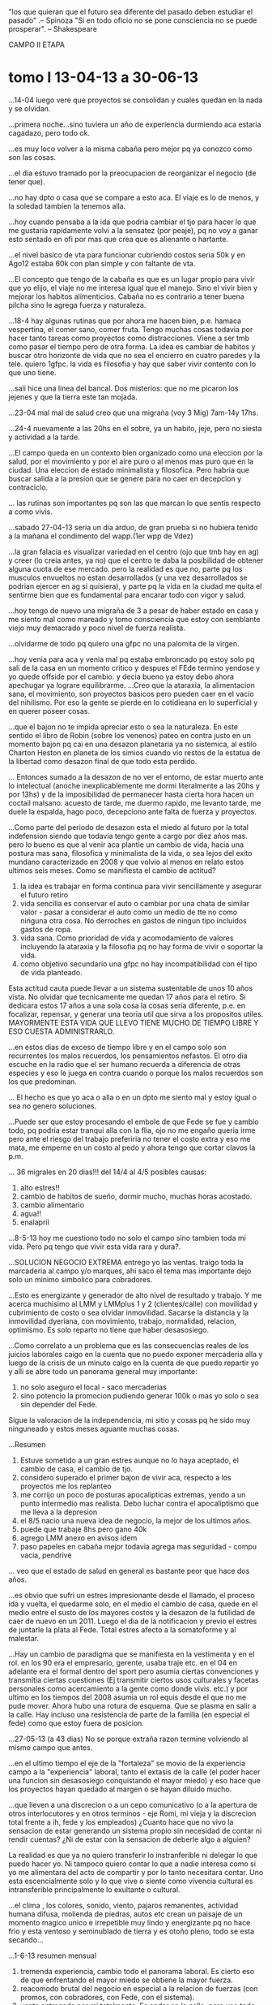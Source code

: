 "los que quieran que el futuro sea diferente del pasado deben estudiar
el pasado" .-- Spinoza
"Si en todo oficio no se pone consciencia no se puede prosperar". --
Shakespeare


CAMPO II ETAPA
* tomo I 13-04-13 a 30-06-13
...14-04 luego vere que proyectos se consolidan y cuales quedan en la
nada y se olvidan.

...primera noche...sino tuviera un año de experiencia durmiendo aca
estaria cagadazo, pero todo ok.

...es muy loco volver a la misma cabaña pero mejor pq ya conozco como
son las cosas.

...el dia estuvo tramado por la preocupacion de reorganizar el negocio
(de tener que).

...no hay dpto o casa que se compare a esto aca. El viaje es lo de
menos, y la soledad tambien la tenemos alla.

...hoy cuando pensaba a la ida que podria cambiar el tjo para hacer lo
que me gustaria rapidamente volvi a la sensatez (por peaje), pq no voy
a ganar esto sentado en ofi por mas que crea que es alienante o
hartante.

...el nivel basico de vta para funcionar cubriendo costos seria 50k y
en Ago12 estaba 60k con plan simple y con faltante de vta.

...El concepto que tengo de la cabaña es que es un lugar propio para
vivir que yo elijo, el viaje no me interesa igual que el manejo. Sino
el vivir bien y mejorar los habitos alimenticios. Cabaña no es
contrario a tener buena pilcha sino le agrega fuerza y naturaleza.

...18-4 hay algunas rutinas que por ahora me hacen bien, p.e. hamaca
vespertina, el comer sano, comer fruta.
Tengo muchas cosas todavia por hacer tanto tareas como proyectos como
distracciones. Viene a ser tmb como pasar el tiempo pero de otra
forma. La idea es cambiar de habitos y buscar otro horizonte de vida
que no sea el encierro en cuatro paredes y la tele.
quiero 1gfpc.
la vida es filosofia y hay que saber vivir contento con lo que uno
tiene.

...sali hice una linea del bancal. Dos misterios: que no me picaron
los jejenes y que la tierra este tan mojada.

...23-04 mal mal de salud creo que una migraña (voy 3 Mig) 7am-14y
17hs.

...24-4 nuevamente a las 20hs en el sobre, ya un habito, jeje, pero no
siesta y actividad a la tarde.

...El campo queda en un contexto bien organizado como una eleccion por
la salud, por el movimiento y por el aire puro o al menos mas puro que
en la ciudad. Una eleccion de estado minimalista y filosofica. Pero
habria que buscar salida a la presion que se genere para no caer en
decepcion y contraciclo.

... las rutinas son importantes pq son las que marcan lo que sentis
respecto a como vivis.

...sabado 27-04-13
seria un dia arduo, de gran prueba si no hubiera tenido a la mañana el
condimento del wapp.(1er wpp de Vdez)

...la gran falacia es visualizar variedad en el centro (ojo que tmb
hay en ag) y creer (lo creia antes, ya no) que el centro te daba la
posibilidad de obtener alguna cuota de ese mercado. 
pero la realidad es que no, parte pq los musculos envueltos no estan
desarrollados (y una vez desarrollados se podrian ejercer en ag si
quisiera), y parte pq la vida en la ciudad me quita el sentirme bien
que es fundamental para encarar todo con vigor y salud.

...hoy tengo de nuevo una migraña de 3 a pesar de haber estado en casa
y me siento mal como mareado y tomo consciencia que estoy con
semblante viejo muy demacrado y poco nivel de fuerza realista.

...olvidarme de todo pq quiero una gfpc no una palomita de la virgen.

...hoy venia para aca y venia mal pq estaba embroncado pq estoy solo
pq sali de la casa en un momento critico y despues el FEde termino
yendose y yo quede offside por el cambio.
y decia bueno ya estoy debo ahora apechugar ya lograre equilibrarme.
...Creo que la ataraxia, la alimentacion sana, el movimiento, son
proyectos basicos pero pueden caer en el vacio del nihilismo. Por eso
la gente se pierde en lo cotidieana en lo superficial y en querer
poseer cosas.

...que el bajon no te impida apreciar esto o sea la naturaleza.
En este sentido el libro de Robin (sobre los venenos) pateo en contra
justo en un momento bajon pq cai en una desazon planetaria ya no
sistemica, al estilo Charton Heston en planeta de los simios cuando
vio restos de la estatua de la libertad como desazon final de que todo
esta perdido. 

... Entonces sumado a la desazon de no ver el entorno, de estar muerto
ante lo intelectual (anoche inexplicablemente me dormi literalmente a
las 20hs y por 13hs) y de la imposibilidad de permanecer hasta cierta
hora hacen un coctail malsano. acuesto de tarde, me duermo rapido, me
levanto tarde, me duele la espalda, hago poco, decepciono ante falta
de fuerza y proyectos.

...Como parte del periodo de desazon esta el miedo al futuro por la
total indefension siendo que todavia tengo gente a cargo por diez años
mas.
pero lo bueno es que al venir aca plantie un cambio de vida, hacia una
postura mas sana, filosofica y minimalista de la vida, o sea lejos del
exito mundano caracterizado en 2008 y que volvio al menos en relato
estos ultimos seis meses.
Como se manifiesta el cambio de actitud?
1. la idea es trabajar en forma continua para vivir sencillamente y
   asegurar el futuro retiro
2. vida sencilla es conservar el auto o cambiar por una chata de
   similar valor - pasar a considerar el auto como un medio de tte no
   como ninguna otra cosa. No derroches en gastos de ningun tipo
   incluidos gastos de ropa.
3. vida sana. Como prioridad de vida y acomodamiento de valores
   incluyendo la ataraxia y la filosofia pq no hay forma de vivir o
   soportar la vida.
4. como objetivo secundario una gfpc no hay incompatibilidad con el
   tipo de vida planteado.
Esta actitud cauta puede llevar a un sistema sustentable de unos 10
años vista. No olvidar que tecnicamente me quedan 17 años para el
retiro.
Si dedicara estos 17 años a una sola cosa la cosas seria diferente,
p.e. en focalizar, repensar, y generar una teoria util que sirva a los
propositos utiles.
MAYORMENTE ESTA VIDA QUE LLEVO TIENE MUCHO DE TIEMPO LIBRE Y ESO
CUESTA ADMINISTRARLO.

...en estos dias de exceso de tiempo libre y en el campo solo son
recurrentes los malos recuerdos, los pensamientos nefastos.
El otro dia escuche en la radio que el ser humano recuerda a
diferencia de otras especies y eso le juega en contra cuando o porque
los malos recuerdos son los que predominan.

... El hecho es que yo aca o alla o en un dpto me siento mal y estoy
igual o sea no genero soluciones.

...Puede ser que estoy procesando el embole de que Fede se fue y
cambio todo, pq podria estar tranqui alla con la flia, ojo no me
engaño queria irme pero ante el riesgo del trabajo preferiria no tener
el costo extra y eso me mata, me emperne en un costo al pedo y ahora
tengo que cortar clavos la p.m.

... 36 migrales en 20 dias!!!
del 14/4 al 4/5 posibles causas:
1. alto estres!!
2. cambio de habitos de sueño, dormir mucho, muchas horas acostado.
3. cambio alimentario
4. agua!!
5. enalapril

...8-5-13 hoy me cuestiono todo no solo el campo sino tambien toda mi
vida. Pero pq tengo que vivir esta vida rara y dura?.

...SOLUCION NEGOCIO EXTREMA
entrego yo las ventas. traigo toda la marcaderia al campo y/o marques,
ahi saco el tema mas importante dejo solo un minimo simbolico para
cobradores.

...Esto es energizante y generador de alto nivel de resultado y
trabajo. Y me acerca muchisimo al LMM y LMMplus 1 y 2 (clientes/calle)
con movilidad y cubrimiento de costo o sea olvidar inmovilidad.
Sacarse la distancia y la inmovilidad dyeriana, con movimiento,
trabajo, normalidad, relacion, optimismo.
Es solo reparto no tiene que haber desasosiego.

...Como correlato a un problema que es las consecuencias reales de los
juicios laborales caigo en la cuenta que no puedo exponer mercaderia
alla y luego de la crisis de un minuto caigo en la cuenta de que puedo
repartir yo y alli se abre todo un panorama general muy importante:
1. no solo aseguro el local - saco mercaderias
2. sino potencio la promocion pudiendo generar 100k o mas yo solo o
   sea sin depender del Fede.

Sigue la valoracion de la independencia, mi sitio y cosas pq he sido
muy ninguneado y estos meses aguante muchas cosas.

...Resumen
1. Estuve sometido a un gran estres aunque no lo haya aceptado, el
   cambio de casa, el cambio de tjo.
2. considero superado el primer bajon de vivir aca, respecto a los
   proyectos me los replanteo
3. me corrijo un poco de posturas apocalipticas extremas, yendo a un
   punto intermedio mas realista. Debo luchar contra el apocaliptismo
   que me lleva a la depresion
4. el 8/5 nacio una nueva idea de negocio, la mejor de los ultimos
   años.
5. puede que trabaje 8hs pero gano 40k
6. agrego LMM anexo en avisos idem
7. paso papeles en cabaña mejor todavia agrega mas seguridad - compu
   vacia, pendrive 

... veo que el estado de salud en general es bastante peor que hace
dos años.

...es obvio que sufri un estres impresionante desde el llamado, el
proceso ida y vuelta, el quedarme solo, en el medio el cambio de casa,
quede en el medio entre el susto de los mayores costos y la desazon de
la futilidad de caer de nuevo en un 2011. Luego el dia de la
notificacion y previo el estres de juntarle la plata al Fede. Total
estres afecto a la somatoforme y al malestar.

...Hay un cambio de paradigma que se manifiesta en la vestimenta y en
el rol.
en los 90 era el empresario, gerente, usaba traje etc. en el 04 en
adelante era el formal dentro del sport pero asumia ciertas
convenciones y transmitia ciertas cuestiones (Ej transmitir ciertos
usos culturales y facetas personales como acercamiento a la gente como
donde vivis. etc.)
y por ultimo en los tiempos del 2008 asumia un rol equis desde el que
no me pude mover.
Ahora hubo una rotura de esquema. Que se plasma en salir a la
calle. Hay incluso una resistencia de parte de la familia (en especial
el fede) como que estoy fuera de posicion.

...27-05-13 (a 43 dias)
No se porque extraña razon termine volviendo al mismo campo que antes.

...en el ultimo tiempo el eje de la "fortaleza" se movio de la
experiencia campo a la "experiencia" laboral, tanto el extasis de la
calle (el poder hacer una funcion sin desasosiego conquistando el
mayor miedo) y eso hace que los proyectos hayan quedado al margen o se
hayan diluido mucho.

...que lleven a una discrecion o a un cepo comunicativo (o a la
apertura de otros interlocutores y en otros terminos - eje Romi, mi
vieja y la discrecion total frente a ih, fede y los empleados)
¿Cuanto hace que no vivo la sensacion de estar generando un sistema
propio sin necesidad de contar ni rendir cuentas? ¿Ni de estar con la
sensacion de deberle algo a alguien?

La realidad es que ya no quiero transferir lo instranferible ni
delegar lo que puedo hacer yo. Ni tampoco quiero contar lo que a nadie
interesa como si yo me alimentara del acto de compartir y por lo tanto
necesitara contar.
Uno esta escencialmente solo y lo que vive o siente como vivencia
cultural es intransferible principalmente lo exultante o cultural.

...el clima , los colores, sonido, viento, pajaros remanentes,
actividad humana difusa, molienda de piedras, autos etc crean un
paisaje de un momento magico unico e irrepetible muy lindo y
energizante pq no hace frio y esta ventoso y seminublado de tierra y
es otoño pleno, todo se esta secando...

...1-6-13 resumen mensual
1. tremenda experiencia, cambio todo el panorama laboral. Es cierto
   eso de que enfrentando  el mayor miedo se obtiene la mayor fuerza.
2. reacomodo brutal del negocio en especial a la relacion de fuerzas
   (con promos, con cobradores, con Fede, con el sistema).
3. venta entregada por mi totalmente. Es andar en la calle, pero veo
   todo, soy ahora el panoptico y al menos puedo dirigir la operatoria
   en general
4. mas profesionalismo con los clientes atendiendo cambios y
   devoluciones asertivamente.
5. menor tiempo fijo en oficina
6. pasado papeles on pendrive!!! brutal
7. oficina liberada de papeles y mercaderias sin riesgo de embargos
8. sin estress.

...no preocuparse por la vida en el campo ya que los ingresos
permitiran arreglos que tendrian que aliviar la experiencia, sino
directamente el 30/9 rescindimos y punto.

...Tema de reflexion: Pq voy alla? ¿que me lleva a insistir con ih en
su variante de odio o que me lleva a aceptar sucedaneos?
ok esta el temor a la soledad, el plantearme qeu ele finde sera largo
y aburrido o la comodidad de que otro haga de comer o como dice arriba
el sucedaneo, el conformarse con migajas de una relacion adulta.
Uno de los temas recurrentes para atras es la pregunta ¿en que se
pasaron tantos años? lo cual es una pregunta falaz. Porque obviamente
vivimos dia por dia (no estuve en un coma inconsciente) entonces el
tema es ¿como vivi? o sea cual fue la forma de organzizar mi tiempo,
mi jornada, mis dias y obviamente ellos se articularon en familia con
ih, no importa donde estuve. Con cosas que me gustan y otras que odio,
y otras que odio pero que me gustan (?) sic.

Como hay falta de reflexion de ahi provienen las decisiones
equivocadas y la falta de objetivos.

El sistema de salir-yo-a-repartir siempre estuvo solo que yo no lo
veia, o no lo veia viable o no me animaba. Paralelamente puede haber
esquemas ocultos hoy que solucionen mi vida personal y simplemente
estan ahi. 

...el finde, famoso y temido finde. pq el dia de semana esta todo ok
pero el finde pudre todo y a la vez hay un millon de cosas que no se
hacen pq no hay tiempo.

...8-6-13 hable con Fede y le gusto un plan unipersonal puro de minimo
25k con esperanza a mas. Liceo/Remedios/Boulevares/Fragueiro.

...Sindrome de otoño: sensacion de incomodidad fisica ocasionada por
el frio, la suciedad ambiente, la sequedad de la piel etc. Aca se
magnifica por la sequedad de las manos, la suciedad del auto, la
tierra por todos lados. Pero ese sindrome me pasa en todos lados no
solo aca y aca se morigera con la fagina.

...No entiendo mi completa ignorancia politica de los ultimos 10
años. Crego que haber ignorado totalmente un proceso historico como el
que hubo hasta hace poco tiempo es muy llamativo. Y comparte la
sensacion que tengo de no "haber vivido" o haber estado en un proceso
de evasion de la realidad. O sea de un "pasar" el tiempo
brutal. ¿Donde se fue el tiempo?
El tiempo intelectual tuvo sus momentos
1. transformacion de conocimientos (tcl/sqlite/linux/arch/etc 2009
   betty mysql/sqlite/python 2010 vim/tcl/tk arch 2011...2012 paso a
   otro nivel con itcl y base datos y con arch xmonad)
2. desde la filosofia y el barro de la historia con JPF avance otro
   proceso que en filosofia habia sido erratico entre el 2003 y el
   2009

Curioso es que el 2009 fue un año bisagra en los conocimientos
generales con JPF y con linux/sqlite/python aunque en ese año no fui
conciente del punto de inflexion que se estaba dando en ese momento.

Obviamente hay un sufrir descarnado en todo el periodo 2003/2010 que
es el doloroso proceso de separacion. La ruptura con la familia y el
dolor que me causo la soledad y el no poder manejarla y el no poder
hallar un sistema viable para resociabilizar fuera del trabajo y fuera
de la familia.
Aun hoy siento que no puedo encontrar una forma de vivir feliz
solo. Porque me siento triste o aterrado frente a la disolucion del
silencio absoluto y el desgarro incapaz de dar solucion al problema
parte por no poder planificarlo-quererlo y parte por no poder hacerlo.

Hoy quizas el recurso mas valioso sea este cuaderno y tenga que buscar
en el las repuestas (que es otra forma de decir que buscarlas en mi
mismo).
Otro gran tema que nace en 2010 fue el alimentario que evoluciono y se
quedo.

...tuve los siguientes procesos campo-trabajo
1. Utopico: 14-4 - se va!! que cagada. pensaba gozar del tiempo libre
   sin grandes preocupaciones con posibilidades de tener para gastar y
   mejorar mi salud,etc.
2. Temor: x-4 - 8-5: efecto pobreza, bronca por haber alquilado siendo
   que si me quedaba alla eran menos los gastos.
3. recupero autonomia: 8-5 --> descubriendo una actividad directa que
   me genera mas dominio de situacion pero la vuelta del Fede la
   empaña.
4. aseguro autonomia 10-6 --> habiendo hablado con Fede que no unamos todo
5. autarquia 25-6 con el pago total de la deuda al fede. La idea del
   fede hasta ayer a las 19hs era una comunion de todo no una
   separatividad.

...Ojo que tambien no conocer las calles en los circuitos tan
transitados es parte del proceso, muchas "vueltas" me como por no
conocer bien los barrios.

...spot de crisis existenciales, cuando estoy en medio de la
faena. Pensando yo tendria que estar en ...(pero no se donde, pq la
referencia a la oficina se cayo.)

...14-06-13 hoy doy por terminada mi experiencia con ARCH linux. Hasta
otra oportunidad. Se han vuelto demasiado freaky para mi gusto. Me voy
a otra cosa. Es un desastre cada seis meses, no una
actualizacion. Ademas que voy yendo hacia los contenidos y no las
formas, asi que chau arch, y casi chau linux.

...tengo un efecto pobreza o de falta de entusiasmo inmerecido o
injustificado pq hay esperanza de lograr el objetivo de venta, de
formar grupo, de cobrar y no hay problemas de repago de la deuda, pero
caigo en la inconducencia de la nada. A pesar de que con filosofia de
campo vengo viendo cuales son los problemas.

Soy toxico? Soy pesado? soy denso? mayormente soy denso cuando pienso
o hago un proceso decisorio, sopesador, deliberativo en publico,
interactivo, ahi soy insano. el cuaderno no se queja y sirve
mejor. debo despejar o plantear las dudas solo. no molestar a los
otros en el proceso.

...Le Monde te abre los ojos a una realidad mundial y te da una vision
profesional de temas ignorados completamente... Vuelvo a la idea de
que estoy atrasado en mis lecturas.

...19-06- hoy fue muy duro volver a la cabaña de noche, totalmente
solo, sabiendo que no me esperaba nadie, luego de un dia de trabajo
duro sin ninguna alegria fuera del trabajo que compense.

...Resumen de la problematica actual
1. problemas de salud que "creo" posible corregir (pero no lo hago)
   como HT, acidez, espalda, falta de estado.
2. dependencia situacional dia a dia con ih a pesar del rechazo.
3. escasos resultados economicos.

...La bocha es ser independiente o ser un pelele.
si no soy independiente a mi edad mejor matarse.
yo articule mi vida alrededor de ih como un satelite que gira. Mis
separaciones, mis dptos, eran un permiso precario de salida por un
tiempo determinado segun pautas establecidas que no se podian obviar y
ella mandaba sopena del exilio definitivo al otro lado del rio estigio
en la zona tenebrosa del destierro.
¿que es estar desterrado? ¿que es esa sensacion insoportable de no
tener a nada y a nadie del otro lado? esa sensacion de soledad total.
yo me preocupaba por la felicidad de los otros primero de mi vieja y
mis hermanos cuando quedamos solos y luego por ih y las chicas, por
eso cuando me vine y quedaba FEde "safaba" pq era necesario safar. 
obvio que yo voy y ella ve que es al reves que soy yo el que necesito
ir alla. y es verdad hubo fines de semana que no me anime a atravesar,
ni siquiera a pensar en el tema.
aunque pensara someramente que una situacion de solo total luego de
todas las cosas por hacer pendientes me iba a levantar e iba a empezar
de nuevo. como lo hice con el reparto luego que el Fede se fue y me
dejo solo. primero me parecio duro comenzar de nuevo pero luego
renacio la fe en la independencia y me siento mas solido en ese
sentido.

... se que soy toxico para ih y las chicas y mi vieja y de Fede. Soy
un tipo toxico lamentablemente.
pq no proceso mis frustraciones asertivamente y las reparto via
conversacion alrededor.

La simbiosis con ih es la necesidad de aferrarse a la comunidad con
alguien para hacer mas soportable la vida. Es la "Ilusion" de ser
entendido, comprendido, conocido por alguien. Mayormente la simbiosis
es toxica y es un defecto como muchos que puede haber.

Tengamos en cuenta que los eventos que se describen en este cuaderno
transcurren con una alta toma de migral, aproximadamaente 50 migral
por mes. frecuentisimos dias de dos, dias de tres una o dos veces por
semana, 14/4 al 30/4 29 Migrales Mayo 48 migrales junio 51 migrales
y aparentemente una gran preocupacion por la HT, con tomas de la
tension y su anotacion durante todo el periodo casi todos los dias, lo
que evidencia una obsesion, y tomando propanolol y previo a el otro
antihipertensivo., muy frecuentes tensiones de 14/14.5.

merece expresar el debil intento pero unico al fin y al cabo de
caminata que fue ese mes con 5 sesiones que completaron 200 minutos
entre el 20 y el 30 de junio.

un periodo muy tramado por el deseo de marcar mi independencia, de
dejar de ir (NOIR), de dejar de depender, de haber encontrado en el
coraje del reparto el camino para independizarme y no querer volver a
depender del Fede de nuevo.
Por momentos parece que hubo un deseo de venganza muy grande que duro
demasiado tiempo (casi dos años), pero que permitio lograr una
independencia en ese momento.
* tomo II 30-06-13 a 30-08-13

...hoy hago una pausa en cualquier tipo de requerimiento pq estoy
"burned". Hoy dia de relax, estar tirado al pedo y haciendo lo que me
gusta (leer, estar en la hamaca, escribir, prender el fuego, ver
MadMen o Roma, etc.)

...habria que analizar si realmente vivo sin relacion o sea solo
(bancandome esa vida) o si la relacion oficial es ih aunque vivamos en
casas separadas. Al no haber entrado terceros en ambas partes la
relacion sigue (analizarlo a la luz de ZB Amor Liquido) "es la ilusion
de ser entendido, comprendido y conocido por alguien"

...se nota la experiencia acumulada: van casi 200 entregas...

...hoy no tengo ganas de hacer nada, pero no reniego ni de la cabaña,
ni de la soledad ni del campo ni del clima ni de la vida. Al
contrario.

...7-7-13 ¿por que tarde tanto en volver a la calle?
tendria que haber vuelto en 2005 en vez de encanutarme en la
oficina. Y me hubiera evitado todos los dolores de cabeza y quien sabe
me hubiera ido mejor.
Todos los años perdidos y los problemas sufridos que todavia me
alcanzan ni hablar de la oportunidad perdida, todo por evitar la
calle.
No fue casual, la calle antes se me presentaba como un lugar hostil
para mi, ahora es al reves, me encuentro muy a gusto en la calle, me
gusta y veo que se puede hacer guita o al menos mas que desde la
oficina y con mas libertad. 
Aunque todavia no se nota esa libertad pq no estoy organizado al 100%
bajo ese paradigma libre.

...Teoria de la mierda:
la mierda mental invade la mente con pensamientos nocivos. En ese
estado no se crea, no se ocurren ideas positivas y se generan
problemas, cosas malas, maldades, bajezas, lo que conocemos como
venganzas, iras, depresion, desasosiego.
Normalmente son cosas que deberian ser olvidadas pero permanecen y
vuelven a molestar.
cuando la mente esta libre de mierda piensa y todo es mas positivo y
surgen cosas asombrosas. 
a su vez el estado creativo mantiene la mierda a raya.

...No olvidar que tengo que hacer multiples tareas:
1. atender clientes, seven, telefono
2. atender proveedor, banco
3. pagar cuentas
4. atender cobradores
o sea tengo poco tiempo o sea un esquema de alta venta en poco tiempo
me conviene.

...9/7/13 estoy muy embolado con todo. en especial conmigo mismo y
esta cabaña de mierda. O no?
Hoy declaro el fin de la ignominia. Bañarse aca es bochornoso, es un
asco. Como lavar el auto.
Lo del auto es un defecto mio: 1. pienso que me lo van a
estropear 2. me da fiaca llevarlo o ... 3. no quiero gastar (atavico
pero real) [hoy sufri como un pelotudo prendiendo fuego sin alcohol
como lo hago siempre y lo hago bien, todo porque? pq el Sr no compro
un alcohol puro en el Disco pq costaba 20 mangos (en realidad
16!!!!) No se puede creer] 

...tratando de dejar todas las elucubraciones a nivel cuaderno pq asi
no tengo emacho en cambiar de hipotesis.

...lo bueno es que con YOREPARTO di con un esquema de negocio que
puede vender 100/150k al 40% sin necesidad de tener la mercaderia en
el local, pero necesitas promotoras o sea aviso.

...Cuando en 2010 decidi curarme la migraña y buscar OTRO Negocio, no
lo encontre pero este esta bueno pq vendemos ganamos y arriesgamos
real poco (y puede ser considerado otro negocio distinto al que hacia
en el 2010)

...parte tambien esta especie de autocierre de comidas o sea falta de
ganas de cocinarme o tener variedad adecuada para una buena nutricion
aparte del K/A15/AV/SEM
y lo que pensaba esta mañana con la falta que hace el ejercicio para
desentumeserse del todo pq no puede ser que tenga dificultad para
vestirme.

...14/7 creo que el problema mayor es la crisis existencial. Que me
coloca en una situacion de eterna disputa, eterna disquisicion y
termino "pasando el tiempo" muchas veces con reiteraciones continuas o
diversiones idiotizantes.
1. la CE continua no me deja ejecutar un plan de accion (que a su vez
   de resultados reales objetivos y construya los cambios, rutinas y
   habitos) que hagan el presente transformador que cambie el futuro.
2. esa CE se articula sobre una virtual pelea con el tiempo que se
   escapa pero a la vez no se puede retener. el "plan de salud" con
   sus contradicciones brutales (inexistencia en la practica) de
   venirse aca para conjurar el deterioro fisico. Pero sigue siendo CE
   por eso cuando me increpan mis allegados que me quieren y ven que
   estando solo la paso mal no tengo solidez en la repuesta.
3. Por eso cuando escucho al chavon de tortuga el sabado sobre "cambio
   de vida" y si realmente queres cambiar comparto en un 100% pero
   tengo momentos de crisis como los que digo "me pesa el campo" o que
   hago aca y pretendo echarle la culpa de manejar 10hs por semana
   para vivir aca.
4. ayer me pregunte ¿por que no me cocino? y vi una receta y la hice
   (poroto negro/cebada MB Mfacil) algo curioso, ver la receta escrita
   es muy facil en esos momentos.
5. no puede ser que el negocio ocupe TODO el tiempo, todos nuestros
   horizontes hasta el punto de no haberme dejado ningun proyecto
   viable paralelo.


...Tips para armar un plan de accion personal
1. carpeta A4 para auxilio cuadernos (papeles varios, impresiones,
   planillas, etc, resumenes, calculos graficos CM!!)
2. hacer algo con la comida. recetas en A4 con ingredientes abajo
   lista en A4 de comidas hechas y comidas registro para ver el
   patetismo.
3. ejercicio idem en A4 para ver la ignominia
4. registros en A4 de migral y demas
5. registros en A4 de lecturas y peliculas
6. agresivo plan lectura / CM / estudio articulado en libros.


...15/7/13 hoy lleve el auto a cerro y camine 8km por primera vez en
la vida.

...Tarde de cabaña:
tuve que salir para describir o intentar describir lo que es esta
tarde de invierno con frio y algo de viento o brisa y un sol piadoso y
calido y un silencio matizado por los pajaros, la avioneta y el
transito y el olor a leña de la salamandra que acabo de prender y la
vista para todos lados de ese paisaje seco invernal que no por eso es
menos lindo, muy bueno, con la cabaña acomodada, fria pero prendi la
sala, funcional y cosas para hacer muchas.

...un dia de omnibus tambien te hace valorar el auto y todo lo que uno
tiene.

...no negar que el problema judicial sigue su curso y un esquema de
uso intensivo de oficina es problematico en el Local 4 y
caro/engorroso en dpto anexo. [pasaron 6 años y no paso nada relevante
como para haber seguido con uso intensivo de esa oficina.]

...22-07-13 hoy hace tanto frio que creo voy a dormir en el futon con
el fuego prendido toda la noche, capaz que haga -10°C esta noche y
tengo miedo de morir congelado.
A la mañana -8°C.

...23-07-13 debo instalar windows seven y ponerme a aprender a
programar en android, linux ya fue, la bocha es lograr un F13 en
android.

...29-07-13 hoy caigo en la cuenta qeu mi vida actual no tiene
sentido. Estoy solo, dolorosamente solo y todos mis hobbies solo tapan
por momentos la tristeza de sentirse mal y de estar envejeciendo
solo. yo estoy aca porque me gusta el lugar y me siento cada vez peor,
sin margen proyecto ni nada. Solo la claridad de pensamiento que me da
el campo pero ante la cruel realidad de la lejania y el paso del
tiempo.
la salud se deteriora pq no le damos bola, pq perdi habitos sanos y me
desorganice.

...31-07-13 tendria que estar feliz por haber llegado a 100k, me
emocione en B° Rosedal cuando llegue a 100k hoy pero nadie me felicito
el logro.

...4/08/13 ayer corte todo vinculo con el Fede y ahora solo me queda
seguir adelante. Con poco capital en cierta forma pero creo que
probable.

...veo que me descuido fisicamente
1. no voy al dentista
2. no como sano
3. no hago ejercicio (en especial espalda)

...la frustracion de haber fracasado y estar pobre, viejo y enfermo,
sin casa, sin muebles, sin trabajo ni mujer y eso sin tener vicios
mayores y es mas siendo un buen tipo me da por las pelotas pq no
merezco estar asi. no tendria que estar asi y van dos ejemplos
1. ih dice llorando que la mai y la elsa tienen razon que va a
   quedarse al final conmigo y eso no quiere. ¿quien carajo se cree
   esta pelotuda? yo deje la vida entera para la familia, siempre
   quise hacer lo correcto y esta pelotuda llora pq el destino la
   dejara a mi lado, que tengo yo lepra? que se vaya a la mierda YO NO
   quiero estar con ella
2. el Fede se va a la casa y me manda un wassap mangando una
   mesa. ¿por que no se va al carajo? me saco mas de la mitad de lo
   mio en los ultimos 7 años por no decir siempre, me arruino, me hizo
   perder tiempo y la tranquilidad, no me permitio ser equitativo con
   las hijas y ahora quiere una mesa, un patadon en el culo le voy a
   dar. que se vaya a la mierda y que no joda mas.

No se donde voy a vivir en el futuro, no se ni creo que cambie mucho
mi percepcion de vida. Puede ser una casa, un dpto, o dpto-cabaña o la
cabaña. No se. Ya estoy aca y tengo que resolverme en funcion de lo
que es, no de lo que podria haber sido.

...hoy debo aferrarme a crear esa alternativa no local-dependiente,
sino mas bien generar venta real hoy. El local obviamente no sirvio
para generar venta pq no ayudo a poner 100k de vta. Lo hice en julio
saliendo a la calle y todavia perdiendo tiempo de oficina.

...no hay que olvidar que la Notificacion del mes pasado altero todo
el animo de salida del local, y eso influyo indirectamente en el
manejo del grupo. Mas alla que ahora con el esquema de encuentro en
calle es al pedo arriesgarse con gente cotideana por la mañana en la
oficina.

...hoy tengo 3200 clientes visitables (y mas para atras) por eso no
necesito la promocion por un buen tiempo. Pero si la necesitara puedo
poner 4 o 5 chicos como en el 2002 encontrados en calle dia a dia con
la oficina atendida de tarde [13-08-13]

... es durisimo ver Funes un dia como hoy y estar vacio total. No da
mas esto (la situacion, no la cabaña.)

...15-08 veo que cuando me voy alla no descanso, al reves, duermo mal
y todo es feo, no se pq voy. Y luego se hace despelotada mi vida aca.
pq el quilombo viene por no venir todos los dias aca, sino me hago de
comer aca(la paradoja de la alimentacion sana que no hay alla).
al no estar todos los dias aca NO RECARGO COMO DEBO ACA y se me
desacomoda la vida aca y caigo en estres por agotamiento.

No es tan lineal que la culpa la tiene la cabaña. La culpa la tiene ir
alla y sentirme vacio por ir alla. Sentirme sin esperanzas en irme
alla, sentir que no siento nada. 

...Lo que no puedo hacer es que el tiempo vivido solo me sirva para
algo, que pueda lograr un cambio o mejora o una vivencia que haga que
valga la pena.

...Hoy me hice un par de preguntas esteparias ¿Cuando se pudrio todo?
¿Cuando se me fue la juventud? ¿Cuando se fue todo al carajo? Cuando
me agote en una busqueda vana por nada?.

...25-08 domingo ayer fue un dia patetico.
tengo problemas reales e imaginarios.
reales son los problemas de salud, de trabajo, de soledad e
imaginarios todo lo demas.
Y los problemas reales tienen causas concretas, mayormente desidia o
errores.
p.e. problema de salud: tengo 50 pirulos (fact) y no voy al medico ni
al dentista y eso me llevara al caño. pienso que una vida sana me
salvara y termino no llevandola - ahora pq es invierno pero la excusa
es todo el año-, y el deterioro se ve mes a mes, año a año. El
anquilosamiento es notable.
el dolor de cabeza es un problema y puede haber influido en el ataque
antitodo que tuve.

...Ayer (27/08/13) termine de hacer la famosa RECONVERSION EXTREMA del
negocio que le dije esa vez a 75-695: salgo yo a la calle a vender y a
cobrar y los echo a todos a la mierda.

...Esa increible reconversion vino por un fact que es - mas alla de
los problemas de oficina - la improductividad de la gente frente a la
posibilidad de producir visitando nosotros a la gente.

...incluso deberia poner un ojo al sistema de SMS instantaneo pq
podria poner aviso para ese sistema a % y desde calle buscando alguien
apto que quiera sabiendo que hacen falta solo un par para vender bien.
y que la tecnologia espectacular que es el SMS pueda ser aprovechada
para un sistema supereficiente.

...la bocha hoy es el SMS y la venta ZONAL E INMEDIATA NO MAS ENTREGAR
VTA.
LA BOCHA ES SMS NO EL LISTADO

...ya con la xp del 75 hoy hasta da pie para traer a la 154 a hacer
esto pq la bocha da de 10 a 14.45hs entregar 10k es muy groso!!!.

...cierro tranquera, noche despejada y calida y siento qeu es tremenda
pelotudez estar solo pq al menos creo que comeria algo y charlaria
algo con alguien, ademas de buscar a alguien con quien compartir la
vida.
Ese seguro de qeu cuando estaba con ih podia soportar cualquier cosa o
no tener miedo a nada se me fue y quedo la costumbre el habito.

...ESTE ES EL SISTEMA DEL 2002 recupero con un parentesis de 10 putos
años hacer en 4horas 10k por dia.

...la bocha estaria entregar yo solo ... que manden al celu de ih y
ella verifique tanto Romitex como seven.

... Vendedores: 723-619 -- Seniors
                703-697 -- Juniors
                615-572 -- rompe pelotas
                154        posibles
[jaja ver que 572 estaba dentro de las rompepelotas]




** Comentarios a la transcripcion
*** mucho dia a dia del negocio
este cuaderno tiene mucho dia a dia del negocio. Hasta el
agobio. incluso da gracia que en elucubraciones mas o menos teoricas
como la de la CE en el punto 5 hable de la presencia global del
negocio y luego el punto 6,7,8,9 sean puntos del dia a dia del
negocio.
Obviamente en una relectura a seis años como esta hecha en setiembre
del 2019 todo ese dia a dia ya carece de importancia salvo para hacer
notar su preponderancia a un nivel 5 a 1, o sea 5 hojas de negocio 1
hoja de personal y lo personal queda muy light y muy diluido como
restos luego de una gran tormenta.
*** disquisiciones sobre la compra de una tablet (que al final luego compre)
detalladisimos analisis sobre todas las cosas que supuestamente iba a
hacer con la tablet, leer libros, afiches, panfletos, ver videos,
peliculas, escuchar musica, etc, etc, la realidad es qeu no hice nada
de todo eso, la tablet fue de lo mas inutil y muy pronto deje de
usarla y termine deshaciendome de ella.
y nunca se la uso como pensaba, quizas pq pronto fue reemplazada por
el moto g y su practicidad que vino a duplicar funciones (todo lo que
en su momento hacia la tablet no hacia el BlackBerry)
Incluso produce cierta nostalgia como parte de las posibles funciones
las que pensaba iban a ser posibles usabilidades de negocio previas a
la aparicion de androwish y su revolucion, o sea el tener el pdf con
los datos de los clientes y esas cosas.
*** como se fue gestando el sistema de venta zonal
parece una novela como dia a dia con vicisitudes diversas se fue yendo
de un lado para otro hasta al fin desembocar en el plan zonal. 
y me da ganas de seguir leyendo pq se que vienen momentos dificiles
que haran que lo abandone y recien lo recupere casi un año despues. 
*** como aplicar a la actualidad los impulsos sobre la novela del pasado
leo el pasado como una novela y pienso como no hice esto de una forma
o como no hice esto de otra. Como no me compre la kangoo, como no
segui con la promo zonal en 2014, como no me vine a cba ahi mismo y
alli pienso lo pasado ya paso, que puedo hacer hoy adaptativamente lo
que quiera hoy y tomar decisiones hoy, no ahogarme en un vaso de agua
hoy mismo. No digo linealmente hacer reparto en la kangoo, sino tratar
de no quedarse, aprender del pasado. 
* tomo III 30-08-13 a 01-11-13
...relacionando a lo dijo Marx que las mejores cosas son las que se
hacen porque si, veo que el "acomodo" relativo de mi jornada viene por
1. no voy a mentirme por la venta. si no estuviera vendiendo seria
   otra cosa (aunque si hicieramos la mitad o sea 5k y fuera
   sustentable tambien estaria bueno)
2. por el tipo directo de tjo sin vueltas
3. por la fraternidad y el acompañamiento en el tjo (este es un tjo
   esencialmente solitario y el grupo hace que sea mas llevadero)
4. por la no dependencia al aviso y a la oficina ni al resultado de
   gente qeu no vemos
5. por la dosis de "barrio " que nunca tuve como pertenencia y ahora
   veo de cerca

uno de los temas fue que la oficina o cualquier sistema basado en
yo-oficina daba status y potencialidad o promesa de ganancia. y no
felicidad pq nunca fui feliz en la oficina, la bocha es la calle y no
salirse de ahi.

...la mayoria de lo realizado hasta ahora fue por hallar energia
dentro mio e ideas dentro mio. No caer en la mala onda por hablar con
gente que no es como yo. Lo que hice fue mejorar un sistema en contra
de todos. Por eso de numeros nada.

...uno vive su vida en el pequeño espacio del mundo que tiene asignado
ocupado con sus cositas y debe conformarse con eso.

...desde que tengo el sistema directo me canso mucho y me voy a dormir
para descansar. Ahora que reparto yo peor. Lo bueno es ahorrarse 100 x
dia.

8/9/13 que lindo es la primavera, los pajaros buscan hacer ruido, todo
esta muy seco. Tiene que llover en cualquier momento. Pero te de ganas
de hacer cosas y renovarte me gusta mucho aca y ahora tengo ganas de
quedarme.
...no hay confort aputosado y burgues que pudiera darme una
casa/casona/dpto etc de barrio que supere la dicha de tener los
vecinos lejos, bien lejos. Obviamente hay cosas que pueden
mejorarse...

...¿Que hago ahora? Creo que aferrarme a la supervivencia fisica. Me
meti en un baile con exigencias energeticas fisicas por encima de mis
posibilidades. 
1. el sistema sms es mas exigente 
2. el afan de vender mucho ahora aspiro a 150k cuando era 100k  lo que buscaba
3. la necesedidad de atender cobradores y demas temas organizativos
4. la vida en la cabaña
5. las carencias de la cabaña, frio calor, agua, distancia etc.
6. la falta de "refugio" en el marques y en la vida familiar que habia
   antes.
Pero tengo ventajas.
1. separado del FEde cada uno por su camino y lo que hago es para mi.
2. hago montos muy grandes, nunca antes hice un potencial 40/60k con
   visos de estabilidad
3. saque la presion del local
4. manejo la produccion en concreto ahi
5. la cabaña la veo para descansar.

17/09/13 lamentablemente estoy llegando al limite de mis fuerzas pq
estoy inmerso en un sistema de trabajo muy exigente y lucho a diario
con la falta de energia brutal y con la falta de ganas de hacer las
cosas, mas alla de la enorme cantidad de cosas que hago a diario.

...Lo bueno de Vz es que la relacion crece en lo humano por mas que no
tenga futuro concreto.

19/9 estoy teniendo grandes problemas animicos en relacion al
cansancio y a la BTF.

...Es muy extremo estar solo un sabado tarde anocheciendo con la sala
prendida afuera viento frio, el llamador sonando, autos pasando, el
techo sonando y estar tranqui sin hacer nada, pq no vas a hacer nada,
porque nunca haces nada y nunca haras nada...

...si una casa en CBA la encaro con el mismo criterio que aca:
hiperdependencia con ih, extrema negacion del gasto, dejadez extrema,
va a ser igual o peor que esto y viceversa si invierto aca como
tendria que hacer alla cambia todo ej mas patente el calefon.

Explorar la filosofia de la queja y de quien escucha nuestras quejas
como los personajes del Palacio. La queja en mi es continua
transformandome en un quejica lo cual termina cansando y agotando y no
resulta muy edificante.

...una unidad de negocio en la calle tiene un potencial mayor y no
necesita esquemas rigidos ni de atencion ni de rastro. Yo tengo al
manejo hoy una venta de casi 120/.150k cifra nunca lograda los ultimos
añosy es totalmente en calle y llevamos un mes y nos contactamos
perfecto.
Los vdores cobran por dia, y los cobradores cobran por dia tambien,
eso influye en la precariedad tambien del sistema, que no le debo nada
a nadie.
el 95% de los clientes compran, pagan y cancelan y nunca van a la
oficina, a lo sumo llaman algunos y los que van a veces podrian ser
resueltos en la calle.

He avanzado en el grado de exposicion
| 1 | 8/5   | mercaderia       |
| 2 |       | grupo promotores |
| 3 | 24/9  | grupo cobradores |
| 4 | 16/10 | plan 3 cuotas    |

... Estoy cerca de claudicar, de declararme en bancarrota
espiritual. De estar solo de mas. De no querer estar mas solo.
Obviamente la situacion no se para que lado se puede llegar a definir
y eso es malo. No saber lo que uno quiere.


...Cada vez que veo mas barriosiodad veo como hoy que no era muy mucho
lo que me hubiera hecho feliz y que podria haberlo tenido, incluso
creo que puedo tenerlo pero de nada sirve si no sos feliz.

Se podria decir que "al centro no voy mas" por lo cual podria meter
confort aca de modo tal que en forma mas o menos rapida tenga
comodidad y si me mudo, digamos Si2 o similar me vaya casa y los
muebles me sirvan igual. 

...Mientras pasaba papeles escuchaba radio universidad el programa de
susana curto y me gusta pq me asomo a una ventana de normalidad. pq lo
que te muestran es esa normalidad provinciana que es lo que
somos. esos eventos me gustaria frecuentar, pero la triste realidad es
sentirse mal fisica y animicamente pq estamos agobiados, en mi caso
por la indecision de seguir o cortar por los problemas de tjo(como si
no hubiera problemas en otro lado) y el fracaso.
El sentir que no he logrado "algo" aunque no se decir bien que
es. Ayer veia una modesta pero linda casita que me remite a un gusto
de muchos años atras (bloques vistos, techo chapa, enredadera
cubriendo la pared) y junto con otra vision paralela me dije si es
poco pq no lo hice y ya es tarde para hacerlo.
Obvio que no es tarde. Nunca es tarde para nada.
Dentro de ese contacto con la "normalidad" que me muestra mi
anormalidad y a la vez me marca el camino fueron las charlas con la Vz
en el sentido de buscar cierto acomodo, ciertas comodidades basicas
para vivir bien. No hace falta ser espartano ni eremita, se puede
tener lo basico.

[hago aca los comentarios a proposito de lo anterior, creo que la vida
aspera de la cabaña fue mi "servicio militar" o sea fue una etapa en
la vida en la cual pensaba que estaba bien para mi vivir en
condiciones asperas, en tener lo basico lo necesario, que no me hacia
falta nada mas. Respecto al objetivo de la casa creo que no lo logre y
en el fondo lo podria haber logrado con ih, pero nunca estuvo a mi
alcance pq no se lograban esquemas estables de ingreso.]

2/10/13...limitar caso Vz a lo estrictamente laboral (ni llevada, ni
traida, ni snack), charla politica, filosofica evasiva para disimular.

objetivo n°1 de esta semana es desactivar Vz y reducirlo a lo laboral
puro por ahora con vistas a una renovacion total del sistema mas
adelante.
ya es hora de superar el problema basico de estar mezclando tjo con
amistad. eso no va. y no es solucion de la soledad para nada.


Episodio Disco - BTF-
Sobre que esta vida puta que tengo es fea y es puta tengo RBTF y
pequeñas cositas me ponen mal.
Y encima recontra arruino todo con el chiste pelotudo y ahora me
siento peor.
Aca hasta que no rieguen o llueva esto va a estar insufrible.
Yo no voy a ir a ningun lado y me quedo aca, adonde voy a ir? Si no
pertenezco a ningun otro lado.
Cuando estoy alterado pierdo la ubicacion y la asertividad pq un
tropiezo me hizo reventar.

1. alla no encuentro cabida: o sea no es que no quiera sino que no hay
solucion posible pq no podemos volver al 2012. A la vez no puedo
aflojar la condicion pq necesito a la Vz para trabajar en este preciso
instante (que es lo unico que anduvo la semana pasada). Y a la vez no
puedo avanzar con Vz pq no va a prosperar esa situacion o se plantea
problematica.
1. no tengo ninguna alternativa viable de socializacion que no sea
   durante el trabajo(vz)
2. tengo incomodidades mayusculas aca. (mas alla de la experiencia de
   vivir en el campo. pe no puedo bañarme pq no anda el calefon y es
   una puta situacion pero es asi no puedo solucionarla ya.)
3. no tengo un mango y me crecen los gastos mas alla de la posibilidad
   de aumentar los ingresos.
4. el balance energetico esta al limite y con la venida del verano
   puede agravarse: la jornada es larga y cansadora y el problema
   alimentario no se soluciona.
5. las tensiones y desgastes del trabajo no paran por mas que tenga
   cerrada la oficina y exigirian una elaboracion positiva
6. me exijo hasta con lo ludico pq la compra de revistas mensuales que
   no alcanzo a leer me produce desasosiego en general cosas que
   tendrias que ser ludicas no lo son
7. no me relajo parte pq la dinamica de los findes son asi o sea estar
   en pie de ir o tener que ir o asi y parte por el puto pilon de
   cosas por hacer tanto de limpieza como comida como auto como de tjo.
8. y relax como? con quien? para cuando un relax con alguien de mi
   agrado con quien estar a gusto. donde puta madre tendria que irme
   para eso.


...Jueves: que dia de mierda.
que semana de mierda.
positivo charla en seven, pero despues estar mal y patetico y sentirme
mal y ahora peor. Mal por el migral y mal por la situacion y
desgarrado y sin animo.
El estado de indignacion que tengo es destructivo y me pone suicida.
que indecision, por un lado no saber si quiero seguir aca y por otro
seguir en la inercia del daño.

..yo necesito curarme, necesito hacer pie en un esquema minimo de vida
que me permita seguir viviendo. Eso significa que por ahora no me
tengo que cuestionar como es ese esquema pq es un esquema de
supervivencia. P.e. en el sentido si es egocentrico o poco competitivo
o ineficiente. Basta que sea curativo, ataraxico. Por eso los esquemas
de trabajo tendrian que ser ataraxicos dadas las nuevas condiciones
familiares.

[ni que hubiera estado profetizando el 2014 que realmente fue
ataraxico para mi en su mezcla de visita a clientes con el deivi y
vida en la cabaña]

...se hace duro el finde solo pq aunque puede haber relax y vagancia y
quizas hacer cosas, se presenta jodido para encarar, pero no queda
otra pq estoy en una indefinicion sentimental.

...tambien te choca no tener energia pero en el fondo si uno no come
bien tampoco va a tener energia y no he comido bien en estos ultimos
tiempos.

...creo que di en la tecla cuando dije que tanto odio hacia mi persona
tanto desamor y desatencion en estos ultimos años en especial cuando
vivi alla en el 2012 no podia explicarse solo como un rencor del
pasado sino mas bien como una rotura de un esquema que no le cuajo o
no se animo en su momento. 
El desamor, la incomprension y demas se nota mas cuando otra persona
espontaneamente sin que vos se lo pidas ni que vos lo merezcas te da
amor y comprension y vos decis la puta pq acepte este destrato y tanto
tiempo y no me di cuenta y segui yendo alla y compartiendo mis sueños
y mis cosas privadas con alguien que era adverso y buscaba mi mal.
(pongo como ejemplo la negativa a ponerme crema en la espalda siendo
que el medico me la receto pq estoy lastimado).

...Respecto al tema de no tener nada:
Lo hecho hecho esta. La bocha ahora es que hacer en los proximos diez
años. Depende la forma en que plantiemos la vida sera la forma en que
podre salir adelante.
1. trabajo continuo redituable "realizado" cada 3 meses.
2. vida sencilla minimalista
3. vida sana=ataraxia
lo grave es no hacer cambios y llegar a los sesenta achacado y sin un
mango y peleado con todos y sin un futuro.

Cada descontrol actual, cada desasosiego, cada abandono es un desvio
del camino que queda por recorrer. Quizas sea hora de cambiar el rumbo
y ponerme las pilas en relacion a que soy yo solo para todo y empezar
a vivir esa vida como pueda. Sino para cuando la ataraxia o para
cuando la vida autentica si no es ahora cuando?.

...Pensaba que comparando con cabaña I, me falta el verano, el
reniegue con el pasto y la estupida pretension de cortarlo todo cuando
al final podria haber hecho menos, la quinta con plastico el calor
agobiante del verano con el ventilador a full echando aire caliente la
molestia de los bichos y la pileta con un solo uso y las chicas que
venian casi siempre. Pero ahora tengo ya el a.a. que me permite dormir
mejor con calor (siempre que no se corte la luz)
son dos vivencias distintas una con un marasmo economico inentendible
y la otra mas solo como eleccion de vida. Alli hay un cambio que se
dio para bien o para mal.

...por eso cuando veo los mismos proyectos hace dos años y lo empalmo
con el ahora de "no estoy para salir" y el proyecto a un año.. y mi
vida es lo poco que transcurre entre dos dolores de cabeza.
todo esto me lleva a pensar y ver que hacer o aceptar que no voy a
hacer mas nada o algunas cosas. 
o quizas a replantearme la vida de otra forma. para no perder tanta
energia mental en creer que estoy mal o lamentarme que estoy mal.
y quizas esto tambien sea un esquema erroneo de pensamiento como el de
obligarme a seguir la coleccion de lemonde/deodoro/izq siendo que no
llego a leerlos y tambien a "Obligarme" a leerlos de tapa a tapa y en
orden.
queres hacer muchas cosas y no podes abarcar todo y no tenes ni tiempo
ni ganas ni salud para hacer nada.
el error de este esquema esta en que no hagas lo qeu realmente puedas
hacer aunque sea poco.
Clamaba por un esquema de supervivencia y no de autocritica. O una
rutina basica y minima para empezar.

Nuevo Withdrall
obligado por los sintomas el sabado tipo 10hs me empece a sentir mal -
luego de haber despertado rebien- y tome un migral, segui bastante mal
y repeti 14.30 y 16.30 disminuyo un poco, fui a ag sin lograr mejoria
total y luego mal-mal unicamente soportable durmiendo. El domingo
idem, amago con parar y luego siguio anoche peor con dos migrales el
domingo. O sea que el proceso total lleva 5 migrales y ninguno tuvo
resultado. Me lanzo a repetir el proceso de antes con la esperanza de
lograr mejor resultado aunque tengo dos ideas: mejorar el entorno y
prolongar los corticoides un poquito.

Mas o menos he tenido una crisis grande de estres por mes desde que
estoy aca por eso creo que no he logrado estabilizarme en un sistema
de vida/trabajo equilibrado y si bien es cierto que ayer y hoy he
sentido que no se preocupan rapidamente caigo en la cuenta en la
racionalidad de enfrentar esta situacion solo para estar mas tranquilo
total ya se como es.
ASi como no quiero pedirle nada al fede no quiero caer alla a
quedarme. A lo sumo si realmente hiciera falta me quedo en mi vieja. 
...
Ahora lo principal es recontrasobrevivir el dia a dia del holocausto.
despues seguimos filosofando y llevando cuentas del odio.

...al menos venia bien mas alla de los padecimientos y ahora la
situacion me obliga al WD pq no anda mas el migral. A aguantarse quisa
pero no agarrarse con la gente que no tiene la culpa.

...ojo no soy incauto esto no empezo todavia el sistema no se dio
cuenta que hace 28hs tome el ultimo, recien mañana a la tarde vendria
el caos y el dolor de huesos por el Cortipiren.

29/10/13 llueve hermoso, creo que vivo aca solo para estas pocas
noches de lluvia en el campo. safe de la piedra providencialmente.

Wh dia 3: a las 21.30hs con el 6to cort tomado hoy sin nauseas, sin
sintoma reumatico, ni dental, con muy muy incipientes N1 cerca de la
hora de la toma, pero fue un dia muy tranqui, relax y sin posturas
,poca lectura hasta ahora.
Wh dia 4: al final fui a CAeiro quedamos en extender un poco el cort a
dosis bajas, aumentar el propa y tengo micranil por un año, hoy mejor
que ayer, solo un N1 a la noche que no pasa de ahi por ahora y un
maxilar derecho.

PROYECTO LOCO
1. para equiparar 100k de vta actual necesito solo 60k de venta solo
2. no necesito otra persona que vaya conmigo pq el trabajo lo hago
   solo lo cual da mucha libertad de trabajo [y agrega muchos
   problemas]
3. el miedo al solo es ridiculo pq significaria no poder vender o que
   la gente no necesitara las cosas pero yo veo que no es asi sino que
   compran y les gusta comprar y yo tengo mas chamuyo que todos juntos.
4. a diferencia del reparto en el cual tenes que rendir cuentas al
   OTRO con listado haces lo que queres o sea visitas al que queres
5. ai tenga que usar la "fuerza bruta" tozudamente hacer 4hs por dia=
   80hs por mes seguro logro lo que necesito y luego me acostumbrare y
   perfeccionare pero debo hacerlo solo. puede ser 10/14 o 9/13
6. es el mas ataraxico aunque el mas desasosegante pero eso es
   relativo y quiza lo supere
7. de todos modos no tengo nada que perder pq ya esta visto que todo
   se fue al carajo para bien o para mal. esa alienacion que decia
   Bernardo era real. y era una trampa imposible de romper. el
   alejamiento del grupo y el tjo solo me dan mas seguridad que
   nunca.pq nadie sabra lo que gano ni la familia.
8. queda por analizar que hacer con el seven
9. capital necesario para vender 80K en 4c 4k.cobrando yo la primer cuota.
10. para ganar 40k vendiendo-cobrando me lleva 65k y en el tope del
    ciclo 24 fichas k2 + 8 k2.
11. ver de cambiar el auto, o polarizarlo negro para llevar cosas en
    el asiento trasero
12. este sistema me hace depender menos de la cobranza.
13. la bocha es vender bien o sea arreglar bien cuando pasamos, vender
    bien en 3cuotas, tener el abogado para disipar broncas y no vender
    cuotas bajas.
14. no descarto un acompañante pero de otro tipo y de uso multiple
    motivante y no relacionado con el pasado.
15. puedo aprovechar este WD para hacer un punto final y un nuevo
    arranque liquidador
16. hay que quemar los puentes pq si no  no se hace nada nuevo y uno
    no se obliga a cambiar y a comenzar de nuvo o sea largar el
    personal sin miedo
17. no despreciar la posibilidad de crecer y perfeccionarse en el tema
    pq siempre estamos en periodos cortos luchando con rezagos del
    pasado. y puede que sea como todo: desarrollar habilidades vencer
    los miedos perfeccionar los metodos dejar las remoras y pasar adelante.
18. y que mejor paso adelante que cambiar el bora por una kangoo
19. en vez de pensar en aguantar estos zoquetes cosa que hice desde
    mayo mejor es visitar y relevar los 5000 clientes que tengo y
    vender yo directo y dejar de perder plata al pedo.
20. de esas 250k que me quedan devolviendo a ih, puedo como necesito
    poco capital aplicarla a una cabaña el pmo año.
21. soñar no cuesta nada: reventarse y vender 100k te lleva a 60k en
    un año junto capa con las mismas broncas actuales.
22. orden liquidatorio: a)despedir promotores b)delegar recolecta a
    fede c) vendo y cobro lo mio d) redistribuyo cobranza segun
    necesidad e)evaluo seven
23. comienzo a explotar el sur, creo que con eso tengo suficiente para mi
24. esto va bien con vivir en el campo y laburar solo.
25. luego estara el efecto acumulativo de saber donde estan los baños,
    las fcas de sandwichs etc. y al baño le ayuda mucho el gnc.
26. lo que produce el wd de este sistema caduco es a) no tener guita
    luego de 4 meses de laburar a full y b) los problemas con
    promotores aun el sistema sea diario.
27. ...
28. noviembre sera transicion del sistema y diciembre tambien.
    a. wh migral y otros medicos
    b. cambio auto
    c. recomposicion cobranza y cartera
    d. probar seven para definir
    e. liquidacion promotores
    f. reacomodos varios
   si ganara para los gastos estaria contento
29. en materia SEGURIDAD el sistema Esp es el mas seguro de todos, es
    anonimato total.
30. puedo hacer un recibo por compu y llevarlo hecho  para rapidez
31. captando toda la variedad de articulos que pide la gente agrando
    la facturacion mas facilmente, p.e. los que piden cosas infantiles
    o acolchados.
32. para cambiar de verdad y empezar una nueva vida debo quitar
    ataduras y arriesgarme a otra vida. Y debo comenzar por el
    trabajo. Pq que quiero yo: a. lo que dijo SAvater (y asi como voy
    no va, hace falta LMM ad hoc y creo que el lugar mas propicio es
    Esp) b. ataraxia: sin grupo, sin local con cartera propia y
    anonima. c. crecimiento profesional: es apto para eso para un
    cambio a lo B. Franklin. d. hacer el futuro aunque no parezca Esp
    es mas seguro que otros esquemas.
    Soy joven como para este trabajo en una perspectiva de 10/15 años
    y mas viviendo en el campo.
33. Obviamente esta idea chocara con la dificultad de "disponer" del
    personal.
34. tengo que lograr la ataraxia tanto en no tener problemas con la
    gente o compromisos hacia la gente, ni dependencia hacia la gente
    y ni ver que profesionalmente decaigo. p.e. hace unos dias puteaba
    solo pq decia no puede ser que no tenga el derecho a enfermarme o
    recuperarme o faltar cuando quiera, y eso por plantear el tjo con
    gente.en cambio si trabajo solo un caso asi lo capeo solo (al WH.)
35. creo que el problema de la vta de jul/oct es que esta viciada por
    mas que entregue yo, pq en los packs estaba jugado y muchos por
    mas seven y entregados por mi fueron inc. (muchas pendejas y
    ventas malas). y yo obligado a entregar y luego peor al no bajarme
    yo.entonces no es raro que tengamos el 12 o el 15% de inc sumado a
    otros guarismos reales me queda el 27/30% o sea con un promedio de
    100/110k gane 30k por mes con gran complicacion. Lejos la inc del
    5% de la venta del FEde a los clientes.  
    [PD. hubo una inc del 15-12-20-15 o sea bastante cercana a la
    predicha]
36. para vender 55k necesito 16500 de mercaderias por un mes, con eso
    gano lo mismo que antes vendiendo 110k.
37. Caeiro me dice si este tjo no me va a complicar y si pero es mejor
    a perdida y ganancia. pe. lo de hoy en Ferreyra. no me voy a hacer
    el precog con el diario del lunes bajo el brazo pero uno LIBRE sin
    tener que entregarle al promotor ve si vende y no esta obligado a
    dejar sin cuota las ventas extras. Este sistema con sms arrastro
    muchos que no viven alli, muchos mudados etc que con lista de
    clientes no van a ocurrir.
38. volvimos al tacho sin fondo de romitex. y al menos lo preserve al
    FEde de que cayera en el. Pero yo cai en la voragine del dia a dia
    y el estar obligado por las circunstancias.
39. No reniego del ultimo año pq es el proceso que tuvo que pasar para
    que desmontaramos paso a paso el sistema. Desde salir en Oct2012
    con un miedo barbaro con el Bora a la actualidad voy solo al
    barrio que sea con el borofilo o a estar muy duro con la gente.
40. si dejar la oficina fue mas bien un ejercicio mental de roturas de
    alienacion y falsas expectativas de pensar un camino prospero
    posible que no era, pq era una agonia. Ahora lo mismo, tengo que
    descartar este recurso humano y animarme a caminar solo.
41. salir con la meta de 30k por ahora nec vender 10 vtas chicas y una
    vez que las tenga cobrar las 10 fichas que toque.
42. de los tres esquemas el mejor es en tres cuotas
43. no hay excusas para no vender 3k por dia y cobrar 1k por dia. si
    llevara un maquinista tendria que ser ludico/compañia y no bajarse
    el ni a cobrar para no agarrotar los musculos, pero voy a querer
    tirar 100x dia?
44. quiza no me deshice del recurso humano pq pensaba que iba a
    necesitarlo pq sino hubiera pensado otra forma.
45. siempre se encontrara la vuelta no hay que temer nada el futuro pq
    uno se puede reconvertir y la reconversion no es imposible
46. este es el sistema de independencia maxima y es acorde a la
    situacion actual: tengo 5000 clientes!! no puedo estar pagando
    promocion siendo que tengo que ir yo.
47. yendo al extremo de tener que ir con vz y empecemos 4hs sin parar
    visitando gente en forma lineal y fuerza bruta lograriamos  las
    3k + 1k de cobro y el plus para pagarle una venta mas y seria mas
    independiente que el sms o grupo.
48. cuando con 619 perfilamos que visitando clientes se podian hacer
    3k x dia me parecia que ni me convenia perder tiempo con los
    promos, pero luego afloje e incorpore y perdi en el puterio.
49. sera sustentable solo en zona sur no llegara el punto w 60k x mes
    son 150 ventas en 3 cuotas necesito 500 clientes.
50. ojo-ojalata: en nov me van a quedar 40k para comprar. puedo vender
    muchas cosas x3 y acomodar bien las cosas, o sea no estar tan
    escaso de mercaderias.
51. la kangoo puede ser una opcion mas profesional
52. eventualmente podria hacer una promo en AG el dia de mañana. Pero
    eso cuando agote la visita a los clientes en el Sur.
53. el tjo debe ser relevador o sea con carpeta en mano, pulir la
    zona, descartar lo malo, anotar lo bueno, dejar volante y
    visitarlos a todos e ir agregando a los que vayan
    cancelando. Incluso ir arreglando a los minideudores que puedan
    haber quedado pero son buenos clientes. O sea ahi debe bajar la
    incertidumbre en el sentido de salir hora a hora a recorrer una ruta.
54. ir solo solo en vez de llevar a alguien me facilita la comida pq
    llevo vitoallas a eleccion y abundantes.
55. creo que en 3 cuotas y un esquema de ir una vez por semana a cada
    barrio cobro yo y regenero yo la venta.
56. el sistema Esp que como vi FACILITA la venta no la frena permite
    prescindir del LOCAL pq vendo yo y cobro yo con el telefono
57. el prejuicio de cobrar es que? que no te paguen pero uno manda a
    otro que es menos capaz y menos logistico. No da la bocha es
    cobrar, ver bien la bocha y saber pasar a perdidas y ganancias incluso.
58. sobre los perfeccionamientos ver si no se podria tener unas
    ajustables sacadas y que pruebe la sabana.
59. el sistema mixto cobro y vendo yo es el mas eficiente pq los dias
    pico uno cobra solo y revende unicamente y los dias bajo cobro
    vende mas.
60. la cobranza full no solo debe ser vista como independencia o
    libertista final sino que es el enganche para trabajar y vender y
    estar en zona, pq una vez en zona uno labura.
61. no perder nada lo que me pidan anotar y ver si lo consigo.
62. de por si bajar a delta3 me abre a muchas opciones
63. tiene razon deivi a los promos les da verguenza pero el dice que
    si gano 200xdia me pierdo la verguenza por el culo y ganando 2k o
    3k por dia??
64. la administracion debe ser ultra sencilla de modo tal que no
    perdamos tiempo. Ficha durable x color recibo impreso o que el
    recibo sea la ficha o que el recibo tenga abajo que dejar, etc.
65. puedo leer en zona cuando pare a tomar algo en una estacion o bar
    siempre reader/tablet.
66. debo tener en el celu los costos para tener a mano
67. carpeta anillada de planos
68. de quien es la culpa de que tenga que tener los empleados? de
    ellos que pobres no pueden hacer nada o mia que con mi pensamiento
    anterior los retengo para o porque no veo o veia otra salida y los
    NECESITO. Entonces cuando uno tiene que diseñar el futuro con lo
    que hay no se puede hacer borron y cuenta nueva.
69. como dice Dyer son nuestros pensamientos quienes gobiernan
    nuestras emociones y sentimientos y yo diria nuestras decisiones.
70. es increible lo liberador que pude ser cambiar el tjo en especial
    cuando el anterior te rompio las pelotas y no te dejo gran cosa.
71. es un giro copernicano o sea acostumbrado a girar alrededor de los
    empleados paso a girar sobre mi mismo y la venta
72. el problema es que del problema primario que son los clientes (la
    venta, las moras, las inc. etc. los reclamos), se le agregan los
    secundarios que son los empleados y sus cuitas y aparte te
    AUMENTAN los problemas primarios por logistica defectuosa,
    malaleche, impericia o porque si.
73. uno cae a lo Mariano Gomez en apartarse de la gente, pero en si
    tanto el FEde como yo estamos en mejor condicion para cobrar que
    cualquiera o de resolver cualquier problema en el acto
    (devolucion, cambio, arreglo de fechas etc) y tiene una logistica
    mejor mas potente y flexible.
74. el problema es que uno puede caer en perseguir ballenas blancas en
    el afan de lograr el indice cero como le paso a FEde. Y eso esta
    mal pq ningun empleado lo hizo ni lo hace.
75. y los traumas que tengo del 2001 provienen pq aquello era por
    necesidad o sea esos casitos que no te pagaban y la falta de
    infraestructura para el reclamo. Pero era otra epoca. Yo
    ridiculamente tenia un plan semanal que era equivalente a 12x25
    cuando ahora la cuota es 100!! o sea levantas 4 veces mas por
    visita y tenes compromiso una vez por mes. NUNCA HUBO UN PLAN MAS
    PELOTUDO QUE EL PLAN SEMANAL.
76. ahora la cuota tiene que ser de 100 minimo, si podemos mantenernos
    en 3 cuotas. eso ayuda mucho a hacer volumen sin renegar.
77. como siempre tarde perdi el tren de la historia pero mejor no
    perder ni un minuto mas. Si juego bien el juego en 2014 termino
    con mi cabaña propia y un laburo mas soludo para el futuro.
78. ese 27% que me dejo el 100kxmes capaz sea menos por la inflacion
    pq dadas las caracteristicas (6 cuotas retrasos etc) capaz sea
    menos un 25%??
79. hay que cambiar el paradigma pasar de lo que vendes a lo que
    ganas. NO sirve ver solo el numero de venta sino ir mas alla al de
    realmente ganar guita sino no sirve.
80. en la voragine del negocio y mas ahora del grupo, de comer muchos
    garrones que no tenes que hacerlo pq puede estar mal planteado el
    tjo. un dia como hoy (lluvioso) en el rx viejo capaz iba igual o
    estaba pesimo pq "fallaba" a la obligacion de oficina. con el
    grupo capaz mensaje, embole como ayer. Solo decido si se puede
    salir o no y aprovecho la lluvia.
81. ""Por las dudas releyendo cuaderno donde el sistema se basa en
    promos es patetico ver la cantinela continua de que todo se
    arregla "poniendo mas gente", "con aviso" etc. Hoy por hoy es una
    bendicion no tener la oficina por lo cual el futuro del grupo es
    muy precario y me haria excesivamente dependiente de la gente.Se
    hace un nucleo de gente en una oficina como resultado de mucho
    renegar y despues se piensa en un par de avisos duplicarlo y no es
    asi. Lo patetico es ver que la solidez del grupo de ahora es tres
    traidos de afuera: 154 llamada, 75 y 619 de la cobranza y 3
    eternas mediocres que se quedan pero no son gran cosa. Digo esto
    por si pensaba qeu rompi algo que sirviera. Es como una alienacion
    el creer que vas a poder captar y llenar el grupo
82. ...
83. se puede imaginar asi el E! uno gana cuando trae plata de la
    cobranza y saca el 33% p costo y va descontando clavos y eso ganaste.
84. no temer a la saturacion de tener que cobrar todo el dia pq
    cobrando todo el dia vendes mas que saliendo a vender.
85. ahi vi que Fede hizo 8% de inc y liberal y con cobrador. el
    sistema de promocion agrega 10% mas de inc.
86. lo que vi tambien es que hay pocos visitables en el sur pero se
    deberian agregar los que cancelen en los proximos meses y los que consiga.
87. sera que todos terminamos en el camino de MG o sea saliendo de la
    calle, con un promotor estrella o poniendo promos.
    10% inc extra, 13% vta, 16% cobr con viaticos es 39% podes vivir
    con la mitad de la venta si haces todo vos
88. hay un tema que nunca se tuvo en cuenta en ninguna epoca y es el
    vender una variedad y calidad distinta.
89. podria ser delta3 en 4 cuotas
90. articulos posibles:
    sabanas prata-arco iris
    infantiles
    cubrecamas covers
    toallas arco iris o simil
    acolchados
    ajustables funda colchon
    manteles y carpetas
91. opcion B conservar grupo con pedido para dia siguiente en sms y
    entrego yo pago por dia o cada dos dias con absoluto determinismo
    de venta
92. yo solo repartiendo y con la inapelabilidad puedo anular muy
    facilmente. las reglas absolutas las pongo yo
93. creo que el compromiso relativo de llevar a 572 (que se justifico
    en la voragine de los sms) me arruino pq me quito posibilidad de
    vender bien, de verificar yo mismo, de anular cuando yo queria, de
    hacer negocios extra y de ser asertivos.
94. el anulamiento en papel o sea dar el talon anulado fisico y pagar
    sobre los otros puede ser mas potable y efectista
95. si venden pe 4kx dia pero bien seleccionado esta ok y si se van
    yendo de a poco no hay problema pq yo voy vendiendo a los clientes.
96. ya el 24/10 plantie el reemplazo de Vz y creo que es la clave ahora.
97. flexibilidad total yendo solo, reparto, vendo, cobro, retiro etc.
98. si se extinguiera el grupo en un par de meses y lo que vendan lo
    cobro yo podria empalmar con venta nueva
99. COBRAR YO MISMO ir yo mismo es el cauterizador urgente y necesario
    para curar el pelotudismo. sino no sirve. (ejemplo pelotudismo
    maximo en ferreyra con 3 sabanas fantasia de 1pl)
100. organizar bien la promocion, planos con zona marcada, zona
     pulmon, reparto de zonas o eleccion a aciegas, ...
101. lo malo del pack fue la inc y la baja venta y el moco de entregar
     algo grande a negritas de mierda. El moco del sistema sms fue la
     excesiva hiperdependencia del grupo al repartidor ademas de la
     plata tirada al maquinista.
102. hay una tercera via de venta que es la reventa y es toda la venta
     que se genere a partir de la venta que se haga a partir de hoy en
     la calle siendo yo el cobrador.
103. lo que fallo siempre fue la teoria del aviso muy compenetrada en
     mi hasta perder la oficina (gracias 695) pq en vez de evaluar el
     recurso humano actual y sacarle provecho lo ficcionalizo en
     CANTIDAD (las 10 promotoras!!) que con "aviso" voy a conseguir
     (rapido, limpiamente) y voy a producir una progresion de la mejor
     gente. Boludo el aviso no sirve. una quimera.
104. lo bueno son los puentes cortados. no volver a la oficina. No
     aviso. No poder ni querer alquilar una oficina o dpto. pero ¿el
     maquinista? eso fue nefasto y mas vz pq se apenca al menos el
     otro era mudable pq una vez cambiado el sistema podria haber
     organizado de otro modo pero el periodo vz fue nefasto pq le
     quito fuerza a la vta inicial.
     el tema es no volver a esa coartada pq es retroceder, debo tjar
     solo. en reparto en tareas en cobro.en reventa.
105. debo fortalecerme por ahi de nuevo y lograr otro nivel
106. tener en cuenta que esta forma que pretendo liberal de atencion
     aunque pueda ser mas eficiente pq van a tener planos y zona para
     toda la semana le van a pagar por dia o cada dos dias.
     

[FIN]




 









